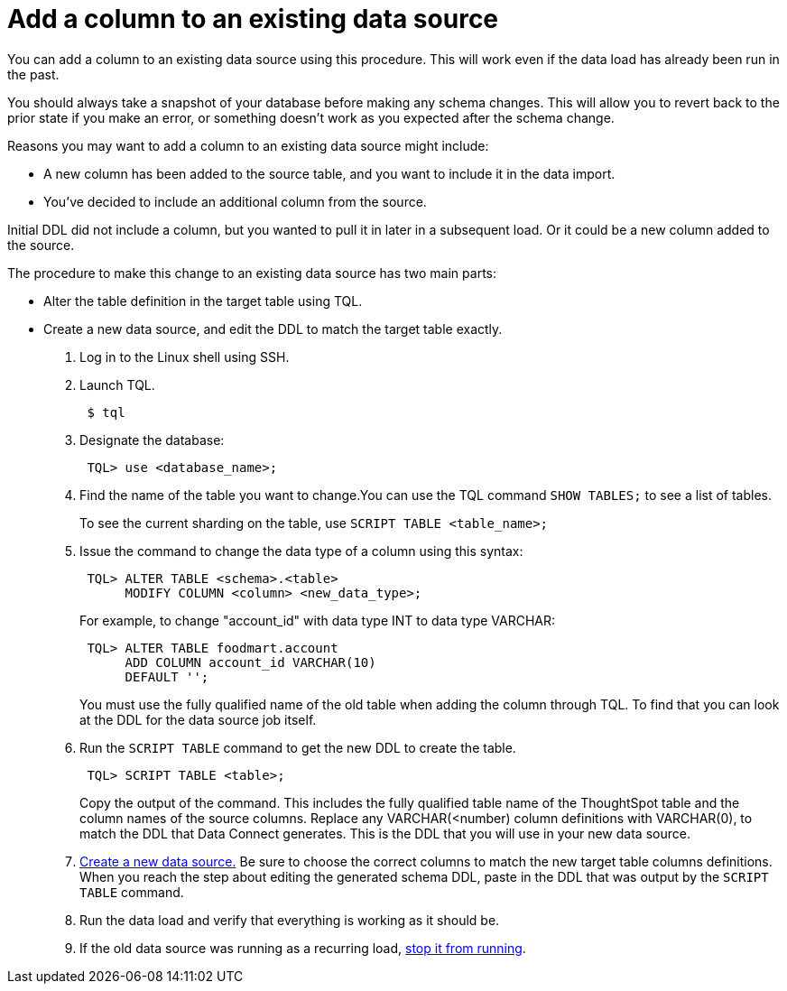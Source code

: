 = Add a column to an existing data source
:last_updated: tbd
:permalink: /:collection/:path.html
:sidebar: mydoc_sidebar
:summary: Add a column to an existing data source.

You can add a column to an existing data source using this procedure.
This will work even if the data load has already been run in the past.

You should always take a snapshot of your database before making any schema changes.
This will allow you to revert back to the prior state if you make an error, or something doesn't work as you expected after the schema change.

Reasons you may want to add a column to an existing data source might include:

* A new column has been added to the source table, and you want to include it in the data import.
* You've decided to include an additional column from the source.

Initial DDL did not include a column, but you wanted to pull it in later in a subsequent load.
Or it could be a new column added to the source.

The procedure to make this change to an existing data source has two main parts:

* Alter the table definition in the target table using TQL.
* Create a new data source, and edit the DDL to match the target table exactly.

. Log in to the Linux shell using SSH.
. Launch TQL.
+
----
 $ tql
----

. Designate the database:
+
----
 TQL> use <database_name>;
----

. Find the name of the table you want to change.You can use the TQL command `SHOW TABLES;` to see a list of tables.
+
To see the current sharding on the table, use `SCRIPT TABLE <table_name>;`

. Issue the command to change the data type of a column using this syntax:
+
----
 TQL> ALTER TABLE <schema>.<table>
      MODIFY COLUMN <column> <new_data_type>;
----
+
For example, to change "account_id" with data type INT to data type VARCHAR:
+
----
 TQL> ALTER TABLE foodmart.account
      ADD COLUMN account_id VARCHAR(10)
      DEFAULT '';
----
+
You must use the fully qualified name of the old table when adding the column through TQL.
To find that you can look at the DDL for the data source job itself.

. Run the `SCRIPT TABLE` command to get the new DDL to create the table.
+
----
 TQL> SCRIPT TABLE <table>;
----
+
Copy the output of the command.
This includes the fully qualified table name of the ThoughtSpot table and the column names of the source columns.
Replace any VARCHAR(<number) column definitions with VARCHAR(0), to match the DDL that Data Connect generates.
This is the DDL that you will use in your new data source.

. xref:/data-connect/setup/adding-data-source.adoc[Create a new data source.] Be sure to choose the correct columns to match the new target table columns definitions.
When you reach the step about editing the generated schema DDL, paste in the DDL that was output by the `SCRIPT TABLE` command.
. Run the data load and verify that everything is working as it should be.
. If the old data source was running as a recurring load, xref:stop-scheduled-job.adoc[stop it from running].
